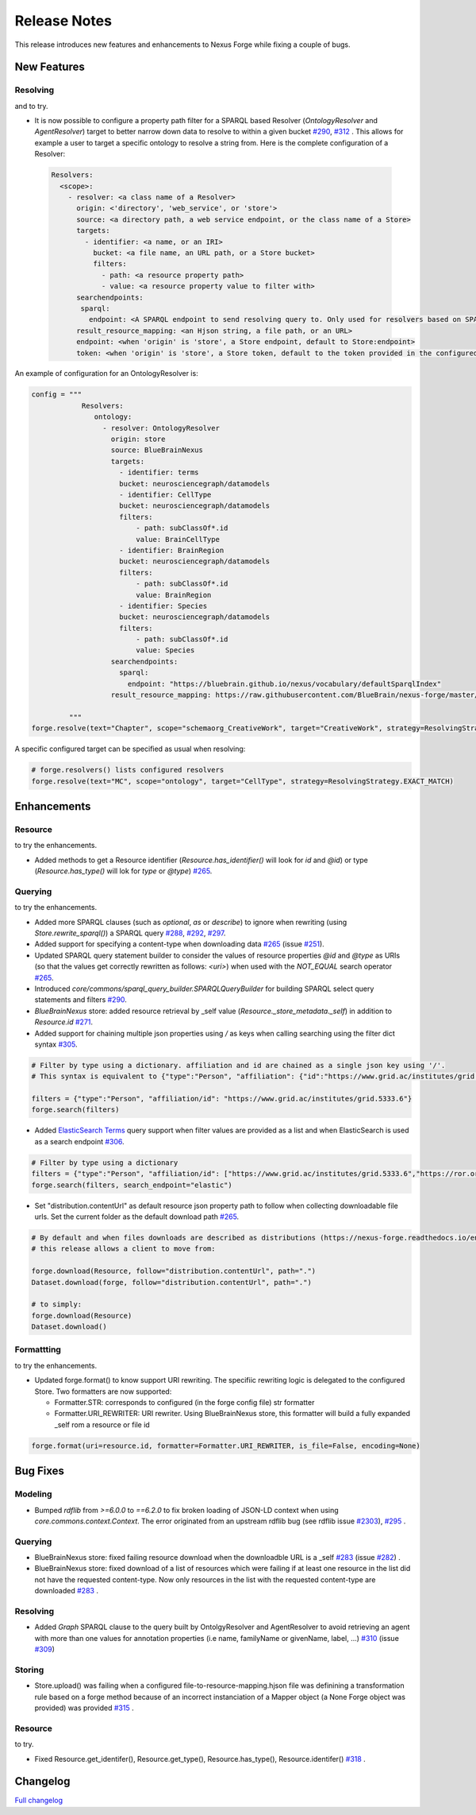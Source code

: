 =============
Release Notes
=============

This release introduces new features and enhancements to Nexus Forge while fixing a couple of bugs.

New Features
============

Resolving
---------

|Binder_Resolving| and |Binder_Resolving_UseCase| to try.


* It is now possible to configure a property path filter for a SPARQL based Resolver (`OntologyResolver` and `AgentResolver`) target to better narrow down data to resolve to within a given bucket `#290 <https://github.com/BlueBrain/nexus-forge/pull/290>`__, `#312 <https://github.com/BlueBrain/nexus-forge/pull/312>`__ .
  This allows for example a user to target a specific ontology to resolve a string from. Here is the complete configuration of a Resolver:
 
 .. code-block:: python

   Resolvers:
     <scope>:
       - resolver: <a class name of a Resolver>
         origin: <'directory', 'web_service', or 'store'>
         source: <a directory path, a web service endpoint, or the class name of a Store>
         targets:
           - identifier: <a name, or an IRI>
             bucket: <a file name, an URL path, or a Store bucket>
             filters:
               - path: <a resource property path>
               - value: <a resource property value to filter with>
         searchendpoints:
          sparql:
            endpoint: <A SPARQL endpoint to send resolving query to. Only used for resolvers based on SPARQL>
         result_resource_mapping: <an Hjson string, a file path, or an URL>
         endpoint: <when 'origin' is 'store', a Store endpoint, default to Store:endpoint>
         token: <when 'origin' is 'store', a Store token, default to the token provided in the configured Store>

An example of configuration for an OntologyResolver is:

.. code-block:: python

   config = """
               Resolvers:
                  ontology:
                    - resolver: OntologyResolver
                      origin: store
                      source: BlueBrainNexus
                      targets:
                        - identifier: terms
                        bucket: neurosciencegraph/datamodels
                        - identifier: CellType
                        bucket: neurosciencegraph/datamodels
                        filters:
                            - path: subClassOf*.id
                            value: BrainCellType
                        - identifier: BrainRegion
                        bucket: neurosciencegraph/datamodels
                        filters:
                            - path: subClassOf*.id
                            value: BrainRegion
                        - identifier: Species
                        bucket: neurosciencegraph/datamodels
                        filters:
                            - path: subClassOf*.id
                            value: Species
                      searchendpoints:
                        sparql:
                          endpoint: "https://bluebrain.github.io/nexus/vocabulary/defaultSparqlIndex"
                      result_resource_mapping: https://raw.githubusercontent.com/BlueBrain/nexus-forge/master/examples/configurations/nexus-resolver/term-to-resource-mapping.hjson

            """
   forge.resolve(text="Chapter", scope="schemaorg_CreativeWork", target="CreativeWork", strategy=ResolvingStrategy.EXACT_MATCH)

A specific configured target can be specified as usual when resolving:

.. code-block:: python

    # forge.resolvers() lists configured resolvers 
    forge.resolve(text="MC", scope="ontology", target="CellType", strategy=ResolvingStrategy.EXACT_MATCH)


Enhancements
============

Resource
--------

|Binder_Resource| to try the enhancements.

* Added methods to get a Resource identifier (`Resource.has_identifier()` will look for `id` and `@id`) or type (`Resource.has_type()` will lok for `type` or `@type`) `#265 <https://github.com/BlueBrain/nexus-forge/pull/265>`__.


Querying
--------

|Binder_Querying| to try the enhancements.

* Added more SPARQL clauses (such as `optional`, `as` or `describe`) to ignore when rewriting (using `Store.rewrite_sparql()`) a SPARQL query `#288 <https://github.com/BlueBrain/nexus-forge/pull/288>`__, `#292 <https://github.com/BlueBrain/nexus-forge/pull/292>`__, `#297 <https://github.com/BlueBrain/nexus-forge/pull/297>`__.
* Added support for specifying a content-type when downloading data `#265 <https://github.com/BlueBrain/nexus-forge/pull/265>`__ (issue `#251 <https://github.com/BlueBrain/nexus-forge/pull/251>`__).
* Updated SPARQL query statement builder to consider the values of resource properties `@id` and `@type` as URIs (so that the values get correctly rewritten as follows: `<uri>`) when used with the `NOT_EQUAL` search operator `#265 <https://github.com/BlueBrain/nexus-forge/pull/265>`__.
* Introduced `core/commons/sparql_query_builder.SPARQLQueryBuilder` for building SPARQL select query statements and filters `#290 <https://github.com/BlueBrain/nexus-forge/pull/290>`__.
* `BlueBrainNexus` store: added resource retrieval by _self value (`Resource._store_metadata._self`) in addition to `Resource.id` `#271 <https://github.com/BlueBrain/nexus-forge/pull/271>`__.
* Added support for chaining multiple json properties using `/` as keys when calling searching using the filter dict syntax `#305 <https://github.com/BlueBrain/nexus-forge/pull/305>`__.

.. code-block:: python

    # Filter by type using a dictionary. affiliation and id are chained as a single json key using '/'.
    # This syntax is equivalent to {"type":"Person", "affiliation": {"id":"https://www.grid.ac/institutes/grid.5333.6"}}
    
    filters = {"type":"Person", "affiliation/id": "https://www.grid.ac/institutes/grid.5333.6"}
    forge.search(filters)

* Added `ElasticSearch Terms <https://www.elastic.co/guide/en/elasticsearch/reference/current/query-dsl-terms-query.html>`__ query support when filter values are provided as a list and when ElasticSearch is used as a search endpoint `#306 <https://github.com/BlueBrain/nexus-forge/pull/306>`__.

.. code-block:: python

    # Filter by type using a dictionary
    filters = {"type":"Person", "affiliation/id": ["https://www.grid.ac/institutes/grid.5333.6","https://ror.org/02mrd0686"]}
    forge.search(filters, search_endpoint="elastic")

* Set "distribution.contentUrl" as default resource json property path to follow when collecting downloadable file urls. Set the current folder as the default download path `#265 <https://github.com/BlueBrain/nexus-forge/pull/265>`__.


.. code-block:: python

    # By default and when files downloads are described as distributions (https://nexus-forge.readthedocs.io/en/latest/interaction.html#dataset),
    # this release allows a client to move from:
    
    forge.download(Resource, follow="distribution.contentUrl", path=".")
    Dataset.download(forge, follow="distribution.contentUrl", path=".")

    # to simply:
    forge.download(Resource)
    Dataset.download()


Formattting
-----------

|Binder_Formatting| to try the enhancements.

* Updated forge.format() to know support URI rewriting. The specifiic rewriting logic is delegated to the configured Store.
  Two formatters are now supported:

  -  Formatter.STR: corresponds to configured (in the forge config file) str formatter
  
  -  Formatter.URI_REWRITER: URI rewriter. Using BlueBrainNexus store, this formatter will build a fully expanded _self rom a resource or file id 

.. code-block:: python

    forge.format(uri=resource.id, formatter=Formatter.URI_REWRITER, is_file=False, encoding=None) 



Bug Fixes
=========

Modeling
--------

* Bumped `rdflib` from `>=6.0.0` to `==6.2.0` to fix broken loading of JSON-LD context when using `core.commons.context.Context`. The error originated from an upstream rdflib bug (see rdflib issue `#2303 <https://github.com/RDFLib/rdflib/issues/2303>`__), `#295 <https://github.com/BlueBrain/nexus-forge/pull/295>`__ .

Querying
--------

* BlueBrainNexus store: fixed failing resource download when the downloadble URL is a _self `#283 <https://github.com/BlueBrain/nexus-forge/pull/283>`__ (issue `#282 <https://github.com/BlueBrain/nexus-forge/pull/282>`__) .
* BlueBrainNexus store: fixed download of a list of resources which were failing if at least one resource in the list did not have the requested content-type. Now only resources in the list with the requested content-type are downloaded `#283 <https://github.com/BlueBrain/nexus-forge/pull/283>`__ .

Resolving
---------

* Added `Graph` SPARQL clause to the query built by OntolgyResolver and AgentResolver to avoid retrieving an agent with more than one values for annotation properties (i.e name, familyName or givenName, label, ...) `#310 <https://github.com/BlueBrain/nexus-forge/pull/310>`__ (issue `#309 <https://github.com/BlueBrain/nexus-forge/pull/309>`__)

Storing
-------

* Store.upload() was failing when a configured file-to-resource-mapping.hjson file was definining a transformation rule based on a forge method because of an incorrect instanciation of a Mapper object (a None Forge object was provided) was provided `#315 <https://github.com/BlueBrain/nexus-forge/pull/315>`__ .

Resource
--------

|Binder_Resource| to try.

* Fixed Resource.get_identifer(), Resource.get_type(), Resource.has_type(), Resource.identifer() `#318 <https://github.com/BlueBrain/nexus-forge/pull/318>`__ .

Changelog
=========

`Full changelog <https://github.com/BlueBrain/nexus-forge/compare/v0.8.0...v0.8.1>`__

.. |Binder_Resolving| image:: https://mybinder.org/badge_logo.svg
    :alt: Binder_Querying
    :target: https://mybinder.org/v2/gh/BlueBrain/nexus-forge/v0.8.1?filepath=examples%2Fnotebooks%2Fgetting-started%2F09%20-%20Resolving.ipynb

.. |Binder_Storing| image:: https://mybinder.org/badge_logo.svg
    :alt: Binder_Storing
    :target: https://mybinder.org/v2/gh/BlueBrain/nexus-forge/v0.8.1?filepath=examples%2Fnotebooks%2Fgetting-started%2F03%20-%20Storing.ipynb

.. |Binder_Formatting| image:: https://mybinder.org/badge_logo.svg
    :alt: Binder_Formatting
    :target: https://mybinder.org/v2/gh/BlueBrain/nexus-forge/v0.8.1?filepath=examples%2Fnotebooks%2Fgetting-started%2F08%20-%20Formatting.ipynb

.. |Binder_Querying| image:: https://mybinder.org/badge_logo.svg
    :alt: Binder_Querying
    :target: https://mybinder.org/v2/gh/BlueBrain/nexus-forge/v0.8.1?filepath=examples%2Fnotebooks%2Fgetting-started%2F04%20-%20Querying.ipynb

.. |Binder_Resource| image:: https://mybinder.org/badge_logo.svg
    :alt: Binder_Resource
    :target: https://mybinder.org/v2/gh/BlueBrain/nexus-forge/v0.8.1?filepath=examples%2Fnotebooks%2Fgetting-started%2F01%20-%20Resources.ipynb

.. |Binder_Resolving_UseCase| image:: https://mybinder.org/badge_logo.svg
    :alt: Binder_Resource
    :target: https://mybinder.org/v2/gh/BlueBrain/nexus-forge/v0.8.1?filepath=examples%2Fnotebooks%2Fuse-cases%2FResolvingStrategies.ipynb
